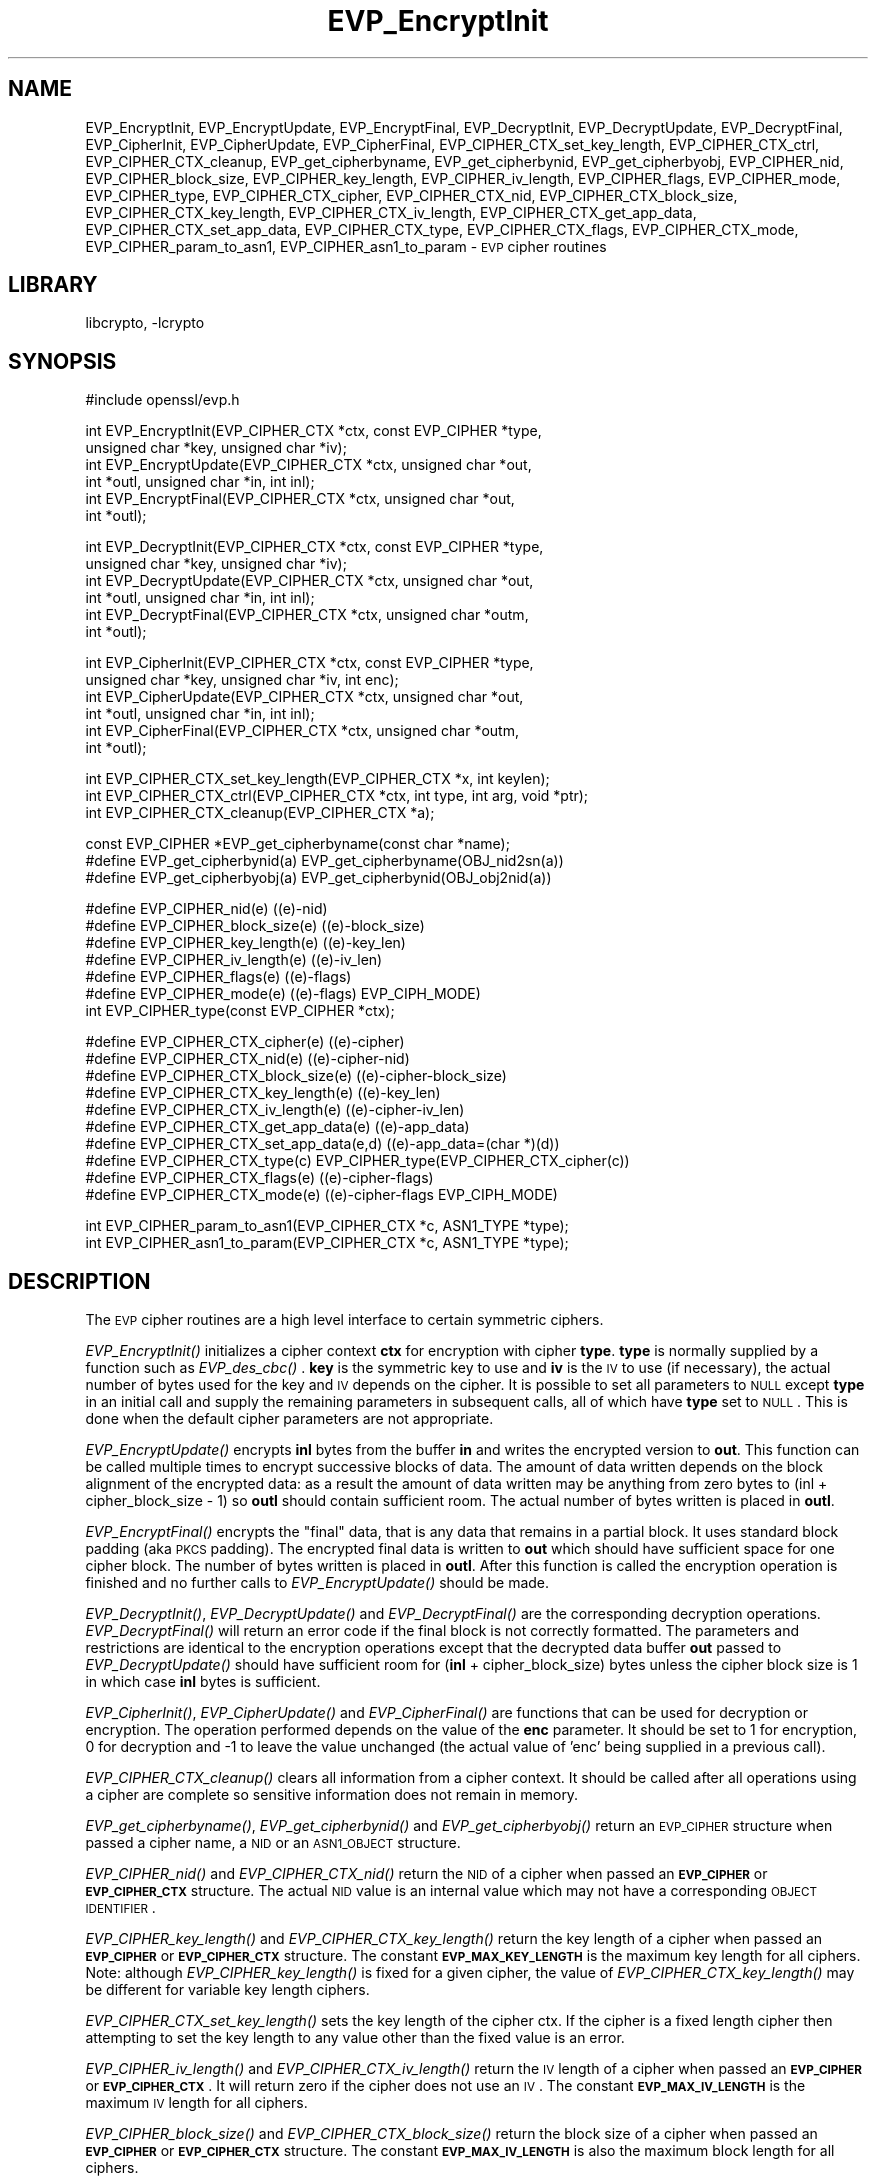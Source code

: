 .\"	$NetBSD: EVP_EncryptInit.3,v 1.7 2002/02/07 09:24:08 ross Exp $
.\"
.\" Automatically generated by Pod::Man version 1.02
.\" Thu Apr 12 19:27:00 2001
.\"
.\" Standard preamble:
.\" ======================================================================
.de Sh \" Subsection heading
.br
.if t .Sp
.ne 5
.PP
\fB\\$1\fR
.PP
..
.de Sp \" Vertical space (when we can't use .PP)
.if t .sp .5v
.if n .sp
..
.de Ip \" List item
.br
.ie \\n(.$>=3 .ne \\$3
.el .ne 3
.IP "\\$1" \\$2
..
.de Vb \" Begin verbatim text
.ft CW
.nf
.ne \\$1
..
.de Ve \" End verbatim text
.ft R

.fi
..
.\" Set up some character translations and predefined strings.  \*(-- will
.\" give an unbreakable dash, \*(PI will give pi, \*(L" will give a left
.\" double quote, and \*(R" will give a right double quote.  | will give a
.\" real vertical bar.  \*(C+ will give a nicer C++.  Capital omega is used
.\" to do unbreakable dashes and therefore won't be available.  \*(C` and
.\" \*(C' expand to `' in nroff, nothing in troff, for use with C<>
.tr \(*W-|\(bv\*(Tr
.ds C+ C\v'-.1v'\h'-1p'\s-2+\h'-1p'+\s0\v'.1v'\h'-1p'
.ie n \{\
.    ds -- \(*W-
.    ds PI pi
.    if (\n(.H=4u)&(1m=24u) .ds -- \(*W\h'-12u'\(*W\h'-12u'-\" diablo 10 pitch
.    if (\n(.H=4u)&(1m=20u) .ds -- \(*W\h'-12u'\(*W\h'-8u'-\"  diablo 12 pitch
.    ds L" ""
.    ds R" ""
.    ds C` `
.    ds C' '
'br\}
.el\{\
.    ds -- \|\(em\|
.    ds PI \(*p
.    ds L" ``
.    ds R" ''
'br\}
.\"
.\" If the F register is turned on, we'll generate index entries on stderr
.\" for titles (.TH), headers (.SH), subsections (.Sh), items (.Ip), and
.\" index entries marked with X<> in POD.  Of course, you'll have to process
.\" the output yourself in some meaningful fashion.
.if \nF \{\
.    de IX
.    tm Index:\\$1\t\\n%\t"\\$2"
.    .
.    nr % 0
.    rr F
.\}
.\"
.\" For nroff, turn off justification.  Always turn off hyphenation; it
.\" makes way too many mistakes in technical documents.
.hy 0
.if n .na
.\"
.\" Accent mark definitions (@(#)ms.acc 1.5 88/02/08 SMI; from UCB 4.2).
.\" Fear.  Run.  Save yourself.  No user-serviceable parts.
.bd B 3
.    \" fudge factors for nroff and troff
.if n \{\
.    ds #H 0
.    ds #V .8m
.    ds #F .3m
.    ds #[ \f1
.    ds #] \fP
.\}
.if t \{\
.    ds #H ((1u-(\\\\n(.fu%2u))*.13m)
.    ds #V .6m
.    ds #F 0
.    ds #[ \&
.    ds #] \&
.\}
.    \" simple accents for nroff and troff
.if n \{\
.    ds ' \&
.    ds ` \&
.    ds ^ \&
.    ds , \&
.    ds ~ ~
.    ds /
.\}
.if t \{\
.    ds ' \\k:\h'-(\\n(.wu*8/10-\*(#H)'\'\h"|\\n:u"
.    ds ` \\k:\h'-(\\n(.wu*8/10-\*(#H)'\`\h'|\\n:u'
.    ds ^ \\k:\h'-(\\n(.wu*10/11-\*(#H)'^\h'|\\n:u'
.    ds , \\k:\h'-(\\n(.wu*8/10)',\h'|\\n:u'
.    ds ~ \\k:\h'-(\\n(.wu-\*(#H-.1m)'~\h'|\\n:u'
.    ds / \\k:\h'-(\\n(.wu*8/10-\*(#H)'\z\(sl\h'|\\n:u'
.\}
.    \" troff and (daisy-wheel) nroff accents
.ds : \\k:\h'-(\\n(.wu*8/10-\*(#H+.1m+\*(#F)'\v'-\*(#V'\z.\h'.2m+\*(#F'.\h'|\\n:u'\v'\*(#V'
.ds 8 \h'\*(#H'\(*b\h'-\*(#H'
.ds o \\k:\h'-(\\n(.wu+\w'\(de'u-\*(#H)/2u'\v'-.3n'\*(#[\z\(de\v'.3n'\h'|\\n:u'\*(#]
.ds d- \h'\*(#H'\(pd\h'-\w'~'u'\v'-.25m'\f2\(hy\fP\v'.25m'\h'-\*(#H'
.ds D- D\\k:\h'-\w'D'u'\v'-.11m'\z\(hy\v'.11m'\h'|\\n:u'
.ds th \*(#[\v'.3m'\s+1I\s-1\v'-.3m'\h'-(\w'I'u*2/3)'\s-1o\s+1\*(#]
.ds Th \*(#[\s+2I\s-2\h'-\w'I'u*3/5'\v'-.3m'o\v'.3m'\*(#]
.ds ae a\h'-(\w'a'u*4/10)'e
.ds Ae A\h'-(\w'A'u*4/10)'E
.    \" corrections for vroff
.if v .ds ~ \\k:\h'-(\\n(.wu*9/10-\*(#H)'\s-2\u~\d\s+2\h'|\\n:u'
.if v .ds ^ \\k:\h'-(\\n(.wu*10/11-\*(#H)'\v'-.4m'^\v'.4m'\h'|\\n:u'
.    \" for low resolution devices (crt and lpr)
.if \n(.H>23 .if \n(.V>19 \
\{\
.    ds : e
.    ds 8 ss
.    ds o a
.    ds d- d\h'-1'\(ga
.    ds D- D\h'-1'\(hy
.    ds th \o'bp'
.    ds Th \o'LP'
.    ds ae ae
.    ds Ae AE
.\}
.rm #[ #] #H #V #F C
.\" ======================================================================
.\"
.IX Title "EVP_EncryptInit 3"
.TH EVP_EncryptInit 3 "0.9.6a" "2001-04-12" "OpenSSL"
.UC
.SH "NAME"
EVP_EncryptInit, EVP_EncryptUpdate, EVP_EncryptFinal, EVP_DecryptInit,
EVP_DecryptUpdate, EVP_DecryptFinal, EVP_CipherInit, EVP_CipherUpdate,
EVP_CipherFinal, EVP_CIPHER_CTX_set_key_length, EVP_CIPHER_CTX_ctrl,
EVP_CIPHER_CTX_cleanup, EVP_get_cipherbyname, EVP_get_cipherbynid,
EVP_get_cipherbyobj, EVP_CIPHER_nid, EVP_CIPHER_block_size,
EVP_CIPHER_key_length, EVP_CIPHER_iv_length, EVP_CIPHER_flags,
EVP_CIPHER_mode, EVP_CIPHER_type, EVP_CIPHER_CTX_cipher, EVP_CIPHER_CTX_nid,
EVP_CIPHER_CTX_block_size, EVP_CIPHER_CTX_key_length, EVP_CIPHER_CTX_iv_length,
EVP_CIPHER_CTX_get_app_data, EVP_CIPHER_CTX_set_app_data, EVP_CIPHER_CTX_type,
EVP_CIPHER_CTX_flags, EVP_CIPHER_CTX_mode, EVP_CIPHER_param_to_asn1,
EVP_CIPHER_asn1_to_param \- \s-1EVP\s0 cipher routines
.SH "LIBRARY"
libcrypto, -lcrypto
.SH "SYNOPSIS"
.IX Header "SYNOPSIS"
.Vb 1
\& #include \*[Lt]openssl/evp.h\*[Gt]
.Ve
.Vb 6
\& int EVP_EncryptInit(EVP_CIPHER_CTX *ctx, const EVP_CIPHER *type,
\&         unsigned char *key, unsigned char *iv);
\& int EVP_EncryptUpdate(EVP_CIPHER_CTX *ctx, unsigned char *out,
\&         int *outl, unsigned char *in, int inl);
\& int EVP_EncryptFinal(EVP_CIPHER_CTX *ctx, unsigned char *out,
\&         int *outl);
.Ve
.Vb 6
\& int EVP_DecryptInit(EVP_CIPHER_CTX *ctx, const EVP_CIPHER *type,
\&         unsigned char *key, unsigned char *iv);
\& int EVP_DecryptUpdate(EVP_CIPHER_CTX *ctx, unsigned char *out,
\&         int *outl, unsigned char *in, int inl);
\& int EVP_DecryptFinal(EVP_CIPHER_CTX *ctx, unsigned char *outm,
\&         int *outl);
.Ve
.Vb 6
\& int EVP_CipherInit(EVP_CIPHER_CTX *ctx, const EVP_CIPHER *type,
\&         unsigned char *key, unsigned char *iv, int enc);
\& int EVP_CipherUpdate(EVP_CIPHER_CTX *ctx, unsigned char *out,
\&         int *outl, unsigned char *in, int inl);
\& int EVP_CipherFinal(EVP_CIPHER_CTX *ctx, unsigned char *outm,
\&         int *outl);
.Ve
.Vb 3
\& int EVP_CIPHER_CTX_set_key_length(EVP_CIPHER_CTX *x, int keylen);
\& int EVP_CIPHER_CTX_ctrl(EVP_CIPHER_CTX *ctx, int type, int arg, void *ptr);
\& int EVP_CIPHER_CTX_cleanup(EVP_CIPHER_CTX *a);
.Ve
.Vb 3
\& const EVP_CIPHER *EVP_get_cipherbyname(const char *name);
\& #define EVP_get_cipherbynid(a) EVP_get_cipherbyname(OBJ_nid2sn(a))
\& #define EVP_get_cipherbyobj(a) EVP_get_cipherbynid(OBJ_obj2nid(a))
.Ve
.Vb 7
\& #define EVP_CIPHER_nid(e)              ((e)-\*[Gt]nid)
\& #define EVP_CIPHER_block_size(e)       ((e)-\*[Gt]block_size)
\& #define EVP_CIPHER_key_length(e)       ((e)-\*[Gt]key_len)
\& #define EVP_CIPHER_iv_length(e)                ((e)-\*[Gt]iv_len)
\& #define EVP_CIPHER_flags(e)            ((e)-\*[Gt]flags)
\& #define EVP_CIPHER_mode(e)             ((e)-\*[Gt]flags) \*[Am] EVP_CIPH_MODE)
\& int EVP_CIPHER_type(const EVP_CIPHER *ctx);
.Ve
.Vb 10
\& #define EVP_CIPHER_CTX_cipher(e)       ((e)-\*[Gt]cipher)
\& #define EVP_CIPHER_CTX_nid(e)          ((e)-\*[Gt]cipher-\*[Gt]nid)
\& #define EVP_CIPHER_CTX_block_size(e)   ((e)-\*[Gt]cipher-\*[Gt]block_size)
\& #define EVP_CIPHER_CTX_key_length(e)   ((e)-\*[Gt]key_len)
\& #define EVP_CIPHER_CTX_iv_length(e)    ((e)-\*[Gt]cipher-\*[Gt]iv_len)
\& #define EVP_CIPHER_CTX_get_app_data(e) ((e)-\*[Gt]app_data)
\& #define EVP_CIPHER_CTX_set_app_data(e,d) ((e)-\*[Gt]app_data=(char *)(d))
\& #define EVP_CIPHER_CTX_type(c)         EVP_CIPHER_type(EVP_CIPHER_CTX_cipher(c))
\& #define EVP_CIPHER_CTX_flags(e)                ((e)-\*[Gt]cipher-\*[Gt]flags)
\& #define EVP_CIPHER_CTX_mode(e)         ((e)-\*[Gt]cipher-\*[Gt]flags \*[Am] EVP_CIPH_MODE)
.Ve
.Vb 2
\& int EVP_CIPHER_param_to_asn1(EVP_CIPHER_CTX *c, ASN1_TYPE *type);
\& int EVP_CIPHER_asn1_to_param(EVP_CIPHER_CTX *c, ASN1_TYPE *type);
.Ve
.SH "DESCRIPTION"
.IX Header "DESCRIPTION"
The \s-1EVP\s0 cipher routines are a high level interface to certain
symmetric ciphers.
.PP
\&\fIEVP_EncryptInit()\fR initializes a cipher context \fBctx\fR for encryption
with cipher \fBtype\fR. \fBtype\fR is normally supplied by a function such
as \fIEVP_des_cbc()\fR . \fBkey\fR is the symmetric key to use and \fBiv\fR is the
\&\s-1IV\s0 to use (if necessary), the actual number of bytes used for the
key and \s-1IV\s0 depends on the cipher. It is possible to set all parameters
to \s-1NULL\s0 except \fBtype\fR in an initial call and supply the remaining
parameters in subsequent calls, all of which have \fBtype\fR set to \s-1NULL\s0.
This is done when the default cipher parameters are not appropriate.
.PP
\&\fIEVP_EncryptUpdate()\fR encrypts \fBinl\fR bytes from the buffer \fBin\fR and
writes the encrypted version to \fBout\fR. This function can be called
multiple times to encrypt successive blocks of data. The amount
of data written depends on the block alignment of the encrypted data:
as a result the amount of data written may be anything from zero bytes
to (inl + cipher_block_size \- 1) so \fBoutl\fR should contain sufficient
room.  The actual number of bytes written is placed in \fBoutl\fR.
.PP
\&\fIEVP_EncryptFinal()\fR encrypts the \*(L"final\*(R" data, that is any data that
remains in a partial block. It uses standard block padding (aka \s-1PKCS\s0
padding). The encrypted final data is written to \fBout\fR which should
have sufficient space for one cipher block. The number of bytes written
is placed in \fBoutl\fR. After this function is called the encryption operation
is finished and no further calls to \fIEVP_EncryptUpdate()\fR should be made.
.PP
\&\fIEVP_DecryptInit()\fR, \fIEVP_DecryptUpdate()\fR and \fIEVP_DecryptFinal()\fR are the
corresponding decryption operations. \fIEVP_DecryptFinal()\fR will return an
error code if the final block is not correctly formatted. The parameters
and restrictions are identical to the encryption operations except that
the decrypted data buffer \fBout\fR passed to \fIEVP_DecryptUpdate()\fR should
have sufficient room for (\fBinl\fR + cipher_block_size) bytes unless the
cipher block size is 1 in which case \fBinl\fR bytes is sufficient.
.PP
\&\fIEVP_CipherInit()\fR, \fIEVP_CipherUpdate()\fR and \fIEVP_CipherFinal()\fR are functions
that can be used for decryption or encryption. The operation performed
depends on the value of the \fBenc\fR parameter. It should be set to 1 for
encryption, 0 for decryption and \-1 to leave the value unchanged (the
actual value of 'enc' being supplied in a previous call).
.PP
\&\fIEVP_CIPHER_CTX_cleanup()\fR clears all information from a cipher context.
It should be called after all operations using a cipher are complete
so sensitive information does not remain in memory.
.PP
\&\fIEVP_get_cipherbyname()\fR, \fIEVP_get_cipherbynid()\fR and \fIEVP_get_cipherbyobj()\fR
return an \s-1EVP_CIPHER\s0 structure when passed a cipher name, a \s-1NID\s0 or an
\&\s-1ASN1_OBJECT\s0 structure.
.PP
\&\fIEVP_CIPHER_nid()\fR and \fIEVP_CIPHER_CTX_nid()\fR return the \s-1NID\s0 of a cipher when
passed an \fB\s-1EVP_CIPHER\s0\fR or \fB\s-1EVP_CIPHER_CTX\s0\fR structure.  The actual \s-1NID\s0
value is an internal value which may not have a corresponding \s-1OBJECT\s0
\&\s-1IDENTIFIER\s0.
.PP
\&\fIEVP_CIPHER_key_length()\fR and \fIEVP_CIPHER_CTX_key_length()\fR return the key
length of a cipher when passed an \fB\s-1EVP_CIPHER\s0\fR or \fB\s-1EVP_CIPHER_CTX\s0\fR
structure. The constant \fB\s-1EVP_MAX_KEY_LENGTH\s0\fR is the maximum key length
for all ciphers. Note: although \fIEVP_CIPHER_key_length()\fR is fixed for a
given cipher, the value of \fIEVP_CIPHER_CTX_key_length()\fR may be different
for variable key length ciphers.
.PP
\&\fIEVP_CIPHER_CTX_set_key_length()\fR sets the key length of the cipher ctx.
If the cipher is a fixed length cipher then attempting to set the key
length to any value other than the fixed value is an error.
.PP
\&\fIEVP_CIPHER_iv_length()\fR and \fIEVP_CIPHER_CTX_iv_length()\fR return the \s-1IV\s0
length of a cipher when passed an \fB\s-1EVP_CIPHER\s0\fR or \fB\s-1EVP_CIPHER_CTX\s0\fR.
It will return zero if the cipher does not use an \s-1IV\s0.  The constant
\&\fB\s-1EVP_MAX_IV_LENGTH\s0\fR is the maximum \s-1IV\s0 length for all ciphers.
.PP
\&\fIEVP_CIPHER_block_size()\fR and \fIEVP_CIPHER_CTX_block_size()\fR return the block
size of a cipher when passed an \fB\s-1EVP_CIPHER\s0\fR or \fB\s-1EVP_CIPHER_CTX\s0\fR
structure. The constant \fB\s-1EVP_MAX_IV_LENGTH\s0\fR is also the maximum block
length for all ciphers.
.PP
\&\fIEVP_CIPHER_type()\fR and \fIEVP_CIPHER_CTX_type()\fR return the type of the passed
cipher or context. This \*(L"type\*(R" is the actual \s-1NID\s0 of the cipher \s-1OBJECT\s0
\&\s-1IDENTIFIER\s0 as such it ignores the cipher parameters and 40 bit \s-1RC2\s0 and
128 bit \s-1RC2\s0 have the same \s-1NID\s0. If the cipher does not have an object
identifier or does not have \s-1ASN1\s0 support this function will return
\&\fBNID_undef\fR.
.PP
\&\fIEVP_CIPHER_CTX_cipher()\fR returns the \fB\s-1EVP_CIPHER\s0\fR structure when passed
an \fB\s-1EVP_CIPHER_CTX\s0\fR structure.
.PP
\&\fIEVP_CIPHER_mode()\fR and \fIEVP_CIPHER_CTX_mode()\fR return the block cipher mode:
\&\s-1EVP_CIPH_ECB_MODE\s0, \s-1EVP_CIPH_CBC_MODE\s0, \s-1EVP_CIPH_CFB_MODE\s0 or
\&\s-1EVP_CIPH_OFB_MODE\s0. If the cipher is a stream cipher then
\&\s-1EVP_CIPH_STREAM_CIPHER\s0 is returned.
.PP
\&\fIEVP_CIPHER_param_to_asn1()\fR sets the AlgorithmIdentifier \*(L"parameter\*(R" based
on the passed cipher. This will typically include any parameters and an
\&\s-1IV\s0. The cipher \s-1IV\s0 (if any) must be set when this call is made. This call
should be made before the cipher is actually \*(L"used\*(R" (before any
\&\fIEVP_EncryptUpdate()\fR, \fIEVP_DecryptUpdate()\fR calls for example). This function
may fail if the cipher does not have any \s-1ASN1\s0 support.
.PP
\&\fIEVP_CIPHER_asn1_to_param()\fR sets the cipher parameters based on an \s-1ASN1\s0
AlgorithmIdentifier \*(L"parameter\*(R". The precise effect depends on the cipher
In the case of \s-1RC2\s0, for example, it will set the \s-1IV\s0 and effective key length.
This function should be called after the base cipher type is set but before
the key is set. For example \fIEVP_CipherInit()\fR will be called with the \s-1IV\s0 and
key set to \s-1NULL\s0, \fIEVP_CIPHER_asn1_to_param()\fR will be called and finally
\&\fIEVP_CipherInit()\fR again with all parameters except the key set to \s-1NULL\s0. It is
possible for this function to fail if the cipher does not have any \s-1ASN1\s0 support
or the parameters cannot be set (for example the \s-1RC2\s0 effective key length
is not supported.
.PP
\&\fIEVP_CIPHER_CTX_ctrl()\fR allows various cipher specific parameters to be determined
and set. Currently only the \s-1RC2\s0 effective key length and the number of rounds of
\&\s-1RC5\s0 can be set.
.SH "RETURN VALUES"
.IX Header "RETURN VALUES"
\&\fIEVP_EncryptInit()\fR, \fIEVP_EncryptUpdate()\fR and \fIEVP_EncryptFinal()\fR return 1 for success
and 0 for failure.
.PP
\&\fIEVP_DecryptInit()\fR and \fIEVP_DecryptUpdate()\fR return 1 for success and 0 for failure.
\&\fIEVP_DecryptFinal()\fR returns 0 if the decrypt failed or 1 for success.
.PP
\&\fIEVP_CipherInit()\fR and \fIEVP_CipherUpdate()\fR return 1 for success and 0 for failure.
\&\fIEVP_CipherFinal()\fR returns 1 for a decryption failure or 1 for success.
.PP
\&\fIEVP_CIPHER_CTX_cleanup()\fR returns 1 for success and 0 for failure.
.PP
\&\fIEVP_get_cipherbyname()\fR, \fIEVP_get_cipherbynid()\fR and \fIEVP_get_cipherbyobj()\fR
return an \fB\s-1EVP_CIPHER\s0\fR structure or \s-1NULL\s0 on error.
.PP
\&\fIEVP_CIPHER_nid()\fR and \fIEVP_CIPHER_CTX_nid()\fR return a \s-1NID\s0.
.PP
\&\fIEVP_CIPHER_block_size()\fR and \fIEVP_CIPHER_CTX_block_size()\fR return the block
size.
.PP
\&\fIEVP_CIPHER_key_length()\fR and \fIEVP_CIPHER_CTX_key_length()\fR return the key
length.
.PP
\&\fIEVP_CIPHER_iv_length()\fR and \fIEVP_CIPHER_CTX_iv_length()\fR return the \s-1IV\s0
length or zero if the cipher does not use an \s-1IV\s0.
.PP
\&\fIEVP_CIPHER_type()\fR and \fIEVP_CIPHER_CTX_type()\fR return the \s-1NID\s0 of the cipher's
\&\s-1OBJECT\s0 \s-1IDENTIFIER\s0 or NID_undef if it has no defined \s-1OBJECT\s0 \s-1IDENTIFIER\s0.
.PP
\&\fIEVP_CIPHER_CTX_cipher()\fR returns an \fB\s-1EVP_CIPHER\s0\fR structure.
.PP
\&\fIEVP_CIPHER_param_to_asn1()\fR and \fIEVP_CIPHER_asn1_to_param()\fR return 1 for 
success or zero for failure.
.SH "CIPHER LISTING"
.IX Header "CIPHER LISTING"
All algorithms have a fixed key length unless otherwise stated.
.Ip "\fIEVP_enc_null()\fR" 4
.IX Item "EVP_enc_null()"
Null cipher: does nothing.
.Ip "EVP_des_cbc(void), EVP_des_ecb(void), EVP_des_cfb(void), EVP_des_ofb(void)" 4
.IX Item "EVP_des_cbc(void), EVP_des_ecb(void), EVP_des_cfb(void), EVP_des_ofb(void)"
\&\s-1DES\s0 in \s-1CBC\s0, \s-1ECB\s0, \s-1CFB\s0 and \s-1OFB\s0 modes respectively. 
.Ip "EVP_des_ede_cbc(void), \fIEVP_des_ede()\fR, EVP_des_ede_ofb(void),  EVP_des_ede_cfb(void)" 4
.IX Item "EVP_des_ede_cbc(void), EVP_des_ede(), EVP_des_ede_ofb(void),  EVP_des_ede_cfb(void)"
Two key triple \s-1DES\s0 in \s-1CBC\s0, \s-1ECB\s0, \s-1CFB\s0 and \s-1OFB\s0 modes respectively.
.Ip "EVP_des_ede3_cbc(void), \fIEVP_des_ede3()\fR, EVP_des_ede3_ofb(void),  EVP_des_ede3_cfb(void)" 4
.IX Item "EVP_des_ede3_cbc(void), EVP_des_ede3(), EVP_des_ede3_ofb(void),  EVP_des_ede3_cfb(void)"
Three key triple \s-1DES\s0 in \s-1CBC\s0, \s-1ECB\s0, \s-1CFB\s0 and \s-1OFB\s0 modes respectively.
.Ip "EVP_desx_cbc(void)" 4
.IX Item "EVP_desx_cbc(void)"
\&\s-1DESX\s0 algorithm in \s-1CBC\s0 mode.
.Ip "EVP_rc4(void)" 4
.IX Item "EVP_rc4(void)"
\&\s-1RC4\s0 stream cipher. This is a variable key length cipher with default key length 128 bits.
.Ip "EVP_rc4_40(void)" 4
.IX Item "EVP_rc4_40(void)"
\&\s-1RC4\s0 stream cipher with 40 bit key length. This is obsolete and new code should use \fIEVP_rc4()\fR
and the \fIEVP_CIPHER_CTX_set_key_length()\fR function.
.Ip "\fIEVP_idea_cbc()\fR EVP_idea_ecb(void), EVP_idea_cfb(void), EVP_idea_ofb(void), EVP_idea_cbc(void)" 4
.IX Item "EVP_idea_cbc() EVP_idea_ecb(void), EVP_idea_cfb(void), EVP_idea_ofb(void), EVP_idea_cbc(void)"
\&\s-1IDEA\s0 encryption algorithm in \s-1CBC\s0, \s-1ECB\s0, \s-1CFB\s0 and \s-1OFB\s0 modes respectively.
.Ip "EVP_rc2_cbc(void), EVP_rc2_ecb(void), EVP_rc2_cfb(void), EVP_rc2_ofb(void)" 4
.IX Item "EVP_rc2_cbc(void), EVP_rc2_ecb(void), EVP_rc2_cfb(void), EVP_rc2_ofb(void)"
\&\s-1RC2\s0 encryption algorithm in \s-1CBC\s0, \s-1ECB\s0, \s-1CFB\s0 and \s-1OFB\s0 modes respectively. This is a variable key
length cipher with an additional parameter called \*(L"effective key bits\*(R" or \*(L"effective key length\*(R".
By default both are set to 128 bits.
.Ip "EVP_rc2_40_cbc(void), EVP_rc2_64_cbc(void)" 4
.IX Item "EVP_rc2_40_cbc(void), EVP_rc2_64_cbc(void)"
\&\s-1RC2\s0 algorithm in \s-1CBC\s0 mode with a default key length and effective key length of 40 and 64 bits.
These are obsolete and new code should use \fIEVP_rc2_cbc()\fR, \fIEVP_CIPHER_CTX_set_key_length()\fR and
\&\fIEVP_CIPHER_CTX_ctrl()\fR to set the key length and effective key length.
.Ip "EVP_bf_cbc(void), EVP_bf_ecb(void), EVP_bf_cfb(void), EVP_bf_ofb(void);" 4
.IX Item "EVP_bf_cbc(void), EVP_bf_ecb(void), EVP_bf_cfb(void), EVP_bf_ofb(void);"
Blowfish encryption algorithm in \s-1CBC\s0, \s-1ECB\s0, \s-1CFB\s0 and \s-1OFB\s0 modes respectively. This is a variable key
length cipher.
.Ip "EVP_cast5_cbc(void), EVP_cast5_ecb(void), EVP_cast5_cfb(void), EVP_cast5_ofb(void)" 4
.IX Item "EVP_cast5_cbc(void), EVP_cast5_ecb(void), EVP_cast5_cfb(void), EVP_cast5_ofb(void)"
\&\s-1CAST\s0 encryption algorithm in \s-1CBC\s0, \s-1ECB\s0, \s-1CFB\s0 and \s-1OFB\s0 modes respectively. This is a variable key
length cipher.
.Ip "EVP_rc5_32_12_16_cbc(void), EVP_rc5_32_12_16_ecb(void), EVP_rc5_32_12_16_cfb(void), EVP_rc5_32_12_16_ofb(void)" 4
.IX Item "EVP_rc5_32_12_16_cbc(void), EVP_rc5_32_12_16_ecb(void), EVP_rc5_32_12_16_cfb(void), EVP_rc5_32_12_16_ofb(void)"
\&\s-1RC5\s0 encryption algorithm in \s-1CBC\s0, \s-1ECB\s0, \s-1CFB\s0 and \s-1OFB\s0 modes respectively. This is a variable key length
cipher with an additional \*(L"number of rounds\*(R" parameter. By default the key length is set to 128
bits and 12 rounds.
.SH "NOTES"
.IX Header "NOTES"
Where possible the \fB\s-1EVP\s0\fR interface to symmetric ciphers should be used in
preference to the low level interfaces. This is because the code then becomes
transparent to the cipher used and much more flexible.
.PP
\&\s-1PKCS\s0 padding works by adding \fBn\fR padding bytes of value \fBn\fR to make the total 
length of the encrypted data a multiple of the block size. Padding is always
added so if the data is already a multiple of the block size \fBn\fR will equal
the block size. For example if the block size is 8 and 11 bytes are to be
encrypted then 5 padding bytes of value 5 will be added.
.PP
When decrypting the final block is checked to see if it has the correct form.
.PP
Although the decryption operation can produce an error, it is not a strong
test that the input data or key is correct. A random block has better than
1 in 256 chance of being of the correct format and problems with the
input data earlier on will not produce a final decrypt error.
.PP
The functions \fIEVP_EncryptInit()\fR, \fIEVP_EncryptUpdate()\fR, \fIEVP_EncryptFinal()\fR,
\&\fIEVP_DecryptInit()\fR, \fIEVP_DecryptUpdate()\fR, \fIEVP_CipherInit()\fR and \fIEVP_CipherUpdate()\fR
and \fIEVP_CIPHER_CTX_cleanup()\fR did not return errors in OpenSSL version 0.9.5a or
earlier. Software only versions of encryption algorithms will never return
error codes for these functions, unless there is a programming error (for example
and attempt to set the key before the cipher is set in \fIEVP_EncryptInit()\fR ).
.SH "BUGS"
.IX Header "BUGS"
For \s-1RC5\s0 the number of rounds can currently only be set to 8, 12 or 16. This is
a limitation of the current \s-1RC5\s0 code rather than the \s-1EVP\s0 interface.
.PP
It should be possible to disable \s-1PKCS\s0 padding: currently it isn't.
.PP
\&\s-1EVP_MAX_KEY_LENGTH\s0 and \s-1EVP_MAX_IV_LENGTH\s0 only refer to the internal ciphers with
default key lengths. If custom ciphers exceed these values the results are
unpredictable. This is because it has become standard practice to define a 
generic key as a fixed unsigned char array containing \s-1EVP_MAX_KEY_LENGTH\s0 bytes.
.PP
The \s-1ASN1\s0 code is incomplete (and sometimes inaccurate) it has only been tested
for certain common S/MIME ciphers (\s-1RC2\s0, \s-1DES\s0, triple \s-1DES\s0) in \s-1CBC\s0 mode.
.SH "EXAMPLES"
.IX Header "EXAMPLES"
Get the number of rounds used in \s-1RC5:\s0
.PP
.Vb 2
\& int nrounds;
\& EVP_CIPHER_CTX_ctrl(ctx, EVP_CTRL_GET_RC5_ROUNDS, 0, \*[Am]i);
.Ve
Get the \s-1RC2\s0 effective key length:
.PP
.Vb 2
\& int key_bits;
\& EVP_CIPHER_CTX_ctrl(ctx, EVP_CTRL_GET_RC2_KEY_BITS, 0, \*[Am]i);
.Ve
Set the number of rounds used in \s-1RC5:\s0
.PP
.Vb 2
\& int nrounds;
\& EVP_CIPHER_CTX_ctrl(ctx, EVP_CTRL_SET_RC5_ROUNDS, i, NULL);
.Ve
Set the number of rounds used in \s-1RC2:\s0
.PP
.Vb 2
\& int nrounds;
\& EVP_CIPHER_CTX_ctrl(ctx, EVP_CTRL_SET_RC2_KEY_BITS, i, NULL);
.Ve
.SH "SEE ALSO"
.IX Header "SEE ALSO"
openssl_evp(3)
.SH "HISTORY"
.IX Header "HISTORY"
